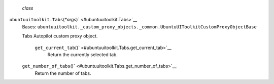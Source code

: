  *class*
``ubuntuuitoolkit.``\ ``Tabs``\ (*\*args*)\ ` <#ubuntuuitoolkit.Tabs>`__
    Bases:
    ``ubuntuuitoolkit._custom_proxy_objects._common.UbuntuUIToolkitCustomProxyObjectBase``

    Tabs Autopilot custom proxy object.

     ``get_current_tab``\ ()` <#ubuntuuitoolkit.Tabs.get_current_tab>`__
        Return the currently selected tab.

    ``get_number_of_tabs``\ ()` <#ubuntuuitoolkit.Tabs.get_number_of_tabs>`__
        Return the number of tabs.
